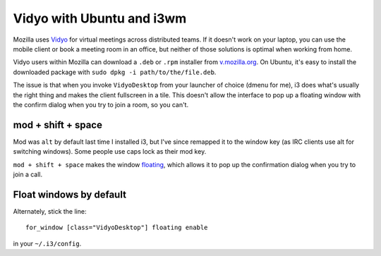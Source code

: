 Vidyo with Ubuntu and i3wm
==========================

Mozilla uses `Vidyo <http://www.vidyo.com/>`_ for virtual meetings across
distributed teams. If it doesn't work on your laptop, you can use the mobile
client or book a meeting room in an office, but neither of those solutions is
optimal when working from home.

Vidyo users within Mozilla can download a ``.deb`` or ``.rpm`` installer from
`v.mozilla.org <v.mozilla.org>`_. On Ubuntu, it's easy to install the
downloaded package with ``sudo dpkg -i path/to/the/file.deb``.

The issue is that when you invoke ``VidyoDesktop`` from your launcher of
choice (dmenu for me), i3 does what's usually the right thing and makes the
client fullscreen in a tile. This doesn't allow the interface to pop up a
floating window with the confirm dialog when you try to join a room, so you
can't.

mod + shift + space
-------------------

Mod was ``alt`` by default last time I installed i3, but I've since remapped
it to the window key (as IRC clients use alt for switching windows). Some
people use caps lock as their mod key.

``mod + shift + space`` makes the window `floating
<https://i3wm.org/docs/userguide.html#_floating>`_, which allows it to pop up
the confirmation dialog when you try to join a call.

Float windows by default
------------------------

Alternately, stick the line::

    for_window [class="VidyoDesktop"] floating enable

in your ``~/.i3/config``.

.. author:: default
.. categories:: none
.. tags:: vidyo, ubuntu, i3
.. comments::
